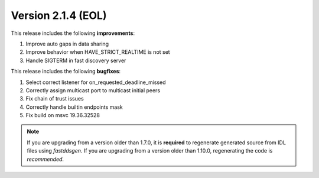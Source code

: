 Version 2.1.4 (EOL)
^^^^^^^^^^^^^^^^^^^

This release includes the following **improvements**:

1. Improve auto gaps in data sharing
2. Improve behavior when HAVE_STRICT_REALTIME is not set
3. Handle SIGTERM in fast discovery server

This release includes the following **bugfixes**:

1. Select correct listener for on_requested_deadline_missed
2. Correctly assign multicast port to multicast initial peers
3. Fix chain of trust issues
4. Correctly handle builtin endpoints mask
5. Fix build on msvc 19.36.32528

.. note::
  If you are upgrading from a version older than 1.7.0, it is **required** to regenerate generated source from IDL
  files using *fastddsgen*.
  If you are upgrading from a version older than 1.10.0, regenerating the code is *recommended*.
